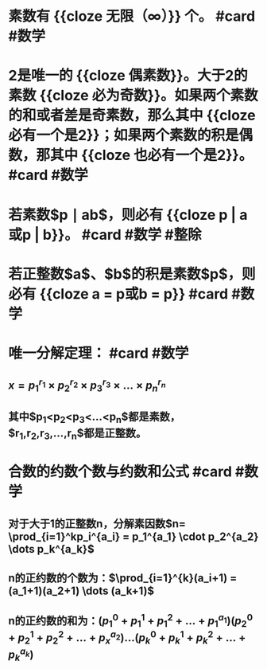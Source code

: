 * 素数有 {{cloze 无限（∞）}} 个。 #card #数学
:PROPERTIES:
:card-last-interval: 45.89
:card-repeats: 4
:card-ease-factor: 2.9
:card-next-schedule: 2022-10-27T21:47:18.537Z
:card-last-reviewed: 2022-09-12T00:47:18.538Z
:card-last-score: 5
:END:
* 2是唯一的 {{cloze 偶素数}}。大于2的素数 {{cloze 必为奇数}}。如果两个素数的和或者差是奇素数，那么其中 {{cloze 必有一个是2}}；如果两个素数的积是偶数，那其中 {{cloze 也必有一个是2}}。 #card #数学
:PROPERTIES:
:card-last-interval: 45.89
:card-repeats: 4
:card-ease-factor: 2.9
:card-next-schedule: 2022-10-27T21:47:39.583Z
:card-last-reviewed: 2022-09-12T00:47:39.583Z
:card-last-score: 5
:END:
* 若素数$p \mid ab$，则必有 {{cloze p | a或p | b}}。 #card #数学 #整除
:PROPERTIES:
:card-last-interval: 11.6
:card-repeats: 3
:card-ease-factor: 2.9
:card-next-schedule: 2022-09-16T13:16:35.299Z
:card-last-reviewed: 2022-09-04T23:16:35.299Z
:card-last-score: 5
:END:
* 若正整数$a$、$b$的积是素数$p$，则必有 {{cloze a = p或b = p}} #card #数学
:PROPERTIES:
:card-last-interval: 45.89
:card-repeats: 4
:card-ease-factor: 2.9
:card-next-schedule: 2022-10-27T21:47:27.214Z
:card-last-reviewed: 2022-09-12T00:47:27.215Z
:card-last-score: 5
:END:
* 唯一分解定理： #card #数学
:PROPERTIES:
:card-last-interval: 45.89
:card-repeats: 4
:card-ease-factor: 2.9
:card-next-schedule: 2022-10-27T21:47:41.512Z
:card-last-reviewed: 2022-09-12T00:47:41.512Z
:card-last-score: 5
:END:
** $x=p_1^{r_1} \times p_2^{r_2} \times p_3^{r_3} \times ... \times p_n^{r_n}$
** 其中$p_1<p_2<p_3<...<p_n$都是素数，$r_1,r_2,r_3,...,r_n$都是正整数。
* 合数的约数个数与约数和公式 #card #数学
:PROPERTIES:
:card-last-interval: 577.56
:card-repeats: 2
:card-ease-factor: 2.6
:card-next-schedule: 2024-04-08T12:08:56.513Z
:card-last-reviewed: 2022-09-08T23:08:56.513Z
:card-last-score: 5
:END:
** 对于大于1的正整数n，分解素因数$n= \prod_{i=1}^kp_i^{a_i} = p_1^{a_1} \cdot p_2^{a_2} \dots p_k^{a_k}$
** n的正约数的个数为：$\prod_{i=1}^{k}(a_i+1) = (a_1+1)(a_2+1) \dots (a_k+1)$
** n的正约数的和为：$(p_1^0+p_1^1+p_1^2+ \dots + p_1^{a_1})(p_2^0+p_2^1+p_2^2+ \dots + p_x^{a_2}) \dots (p_k^0+p_k^1+p_k^2+ \dots + p_k^{a_k})$